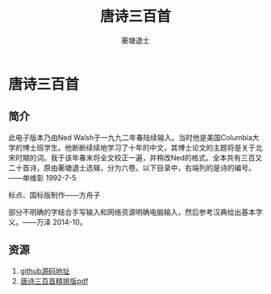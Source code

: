 #+LATEX_CLASS: article
#+LATEX_CLASS_OPTIONS:[11pt,oneside]
#+LATEX_HEADER: \usepackage{article}


#+TITLE: 唐诗三百首
#+AUTHOR: 蘅塘退士
#+CREATOR: 编者:万泽
#+DESCRIPTION: 制作者邮箱：a358003542@gmail.com


* 唐诗三百首

** 简介
此电子版本乃由Ned Walsh于一九九二年春陆续输入。当时他是美国Columbia大学的博士班学生。他断断续续地学习了十年的中文，其博士论文的主题将是关于北宋时期的词。我于该年春末将全文校正一遍，并稍改Ned的格式。全本共有三百又二十首诗，原由蘅塘退士选辑，分为六卷。以下目录中，右端列的是诗的编号。——单维彰 1992-7-5

标点、国标版制作——方舟子

部分不明确的字结合手写输入和网络资源明确电脑输入，然后参考汉典给出基本字义。——万泽 2014-10。

** 资源
1. [[https://github.com/a358003542/tangshi-sanbai-shou][github源码地址]]
2. [[file:唐诗三百首+.pdf][唐诗三百首精排版pdf]]

